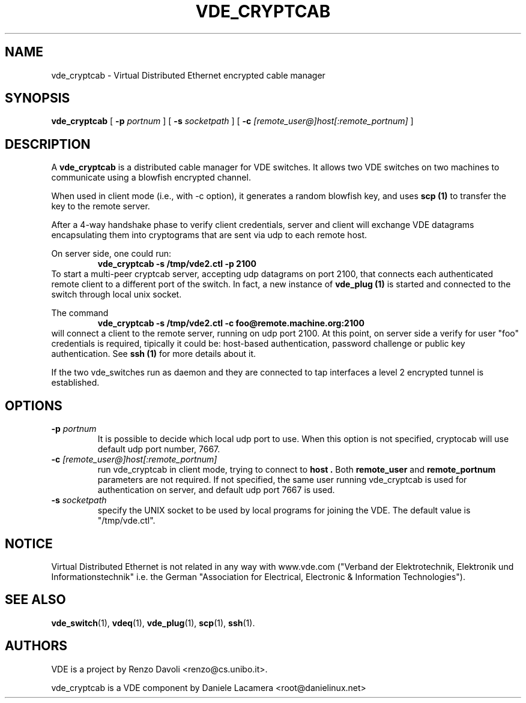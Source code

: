 .\" Copyright (c) 2006 Daniele Lacamera
.\"
.\" This is free documentation; you can redistribute it and/or
.\" modify it under the terms of the GNU General Public License as
.\" published by the Free Software Foundation; either version 2 of
.\" the License, or (at your option) any later version.
.\"
.\" The GNU General Public License's references to "object code"
.\" and "executables" are to be interpreted as the output of any
.\" document formatting or typesetting system, including
.\" intermediate and printed output.
.\"
.\" This manual is distributed in the hope that it will be useful,
.\" but WITHOUT ANY WARRANTY; without even the implied warranty of
.\" MERCHANTABILITY or FITNESS FOR A PARTICULAR PURPOSE.  See the
.\" GNU General Public License for more details.
.\"
.\" You should have received a copy of the GNU General Public
.\" License along with this manual; if not, write to the Free
.\" Software Foundation, Inc., 675 Mass Ave, Cambridge, MA 02139,
.\" USA.

.TH VDE_CRYPTCAB 1 "February 23, 2004" "Virtual Distributed Ethernet"
.SH NAME
vde_cryptcab \- Virtual Distributed Ethernet encrypted cable manager
.SH SYNOPSIS
.B vde_cryptcab 
[ 
.B \-p   
.I portnum  
] 
[ 
.B \-s 
.I socketpath  
] 
[ 
.B \-c   
.I  [remote_user@]host[:remote_portnum]  
] 
.br
.SH DESCRIPTION
A
\fBvde_cryptcab\fP 
is a distributed cable manager for VDE switches.
It allows two VDE switches on two machines to communicate
using a blowfish encrypted channel.

When used in client mode (i.e., with -c option), it generates a random
blowfish key, and uses
.B scp (1)
to transfer the key to the remote server.

After a 4-way handshake phase to verify client credentials, server and 
client will exchange VDE datagrams encapsulating them into cryptograms
that are sent via udp to each remote host.

On server side, one could run: 
.RS
.br
.B vde_cryptcab -s /tmp/vde2.ctl -p 2100
.RE
To start a multi-peer cryptcab server, accepting udp datagrams on port
2100, that connects each authenticated remote client to a different 
port of the switch. In fact, a new instance of 
.B vde_plug (1)
is started and connected to the switch through local unix socket.

The command
.RS
.br
.B vde_cryptcab -s /tmp/vde2.ctl -c foo@remote.machine.org:2100
.RE
will connect a client to the remote server, running on udp port 2100.
At this point,  on server side a verify for user "foo" credentials is required, 
tipically it could be: host-based authentication, password challenge 
or public key authentication. See
.B ssh (1)
for more details about it.

If the two vde_switches run as daemon and they are connected to tap interfaces
a level 2 encrypted tunnel is established.

.SH OPTIONS
.TP
.B \-p "\fIportnum\fP" 
It is possible to decide which local udp port to use.
When this option is not specified, cryptocab will use default udp port number,
7667.
.TP
.B \-c "\fI[remote_user@]host[:remote_portnum]\fP" 
run vde_cryptcab in client mode, trying to connect to 
.B host .
Both 
.B remote_user 
and 
.B remote_portnum 
parameters are not required.
If not specified, the same user running vde_cryptcab is used for
authentication on server, and default udp port 7667 is used.
.TP
.B \-s "\fIsocketpath\fP"
specify the UNIX socket to be used by local programs for joining the VDE.
The default value is "/tmp/vde.ctl".
.SH NOTICE
Virtual Distributed Ethernet is not related in any way with
www.vde.com ("Verband der Elektrotechnik, Elektronik und Informationstechnik"
i.e. the German "Association for Electrical, Electronic & Information
Technologies").

.SH SEE ALSO
.BR vde_switch (1),
.BR vdeq (1),
.BR vde_plug (1),
.BR scp (1),
.BR ssh (1).
.br
.SH AUTHORS 
VDE is a project by Renzo Davoli <renzo@cs.unibo.it>.

vde_cryptcab is a VDE component by Daniele Lacamera <root@danielinux.net>
